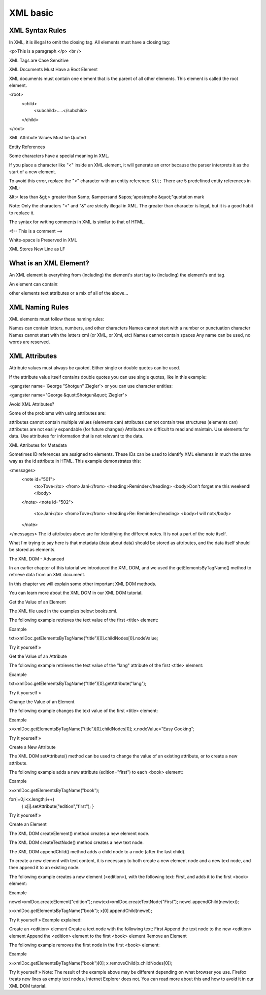 
XML basic
==============================

XML Syntax Rules
------------------------------

In XML, it is illegal to omit the closing tag. All elements must have a closing tag:

<p>This is a paragraph.</p>
<br />

XML Tags are Case Sensitive

XML Documents Must Have a Root Element

XML documents must contain one element that is the parent of all other elements. This element is called the root element.

<root>
  <child>
    <subchild>.....</subchild>
  </child>
</root>

XML Attribute Values Must be Quoted

Entity References

Some characters have a special meaning in XML.

If you place a character like "<" inside an XML element, it will generate an error because the parser interprets it as the start of a new element.

To avoid this error, replace the "<" character with an entity reference: ``&lt;``
There are 5 predefined entity references in XML:


&lt;< less than
&gt;> greater than
&amp; &ampersand 
&apos;'apostrophe
&quot;"quotation mark

Note: Only the characters "<" and "&" are strictly illegal in XML. The greater than character is legal, but it is a good habit to replace it.

The syntax for writing comments in XML is similar to that of HTML.

<!-- This is a comment -->

White-space is Preserved in XML

XML Stores New Line as LF

What is an XML Element?
------------------------------

An XML element is everything from (including) the element's start tag to (including) the element's end tag.

An element can contain:

other elements
text
attributes
or a mix of all of the above...

XML Naming Rules
------------------------------

XML elements must follow these naming rules:

Names can contain letters, numbers, and other characters
Names cannot start with a number or punctuation character
Names cannot start with the letters xml (or XML, or Xml, etc)
Names cannot contain spaces
Any name can be used, no words are reserved.

XML Attributes
------------------------------

Attribute values must always be quoted. Either single or double quotes can be used. 

If the attribute value itself contains double quotes you can use single quotes, like in this example:

<gangster name='George "Shotgun" Ziegler'>
or you can use character entities:

<gangster name="George &quot;Shotgun&quot; Ziegler">

Avoid XML Attributes?

Some of the problems with using attributes are:

attributes cannot contain multiple values (elements can)
attributes cannot contain tree structures (elements can)
attributes are not easily expandable (for future changes)
Attributes are difficult to read and maintain. Use elements for data. Use attributes for information that is not relevant to the data.

XML Attributes for Metadata

Sometimes ID references are assigned to elements. These IDs can be used to identify XML elements in much the same way as the id attribute in HTML. This example demonstrates this:

<messages>
  <note id="501">
    <to>Tove</to>
    <from>Jani</from>
    <heading>Reminder</heading>
    <body>Don't forget me this weekend!</body>
  </note>
  <note id="502">
    <to>Jani</to>
    <from>Tove</from>
    <heading>Re: Reminder</heading>
    <body>I will not</body>
  </note>
</messages>
The id attributes above are for identifying the different notes. It is not a part of the note itself.

What I'm trying to say here is that metadata (data about data) should be stored as attributes, and the data itself should be stored as elements.

The XML DOM - Advanced

In an earlier chapter of this tutorial we introduced the XML DOM, and we used the getElementsByTagName() method to retrieve data from an XML document.

In this chapter we will explain some other important XML DOM methods.

You can learn more about the XML DOM in our XML DOM tutorial.

Get the Value of an Element

The XML file used in the examples below: books.xml.

The following example retrieves the text value of the first <title> element:

Example

txt=xmlDoc.getElementsByTagName("title")[0].childNodes[0].nodeValue;

Try it yourself »

Get the Value of an Attribute

The following example retrieves the text value of the "lang" attribute of the first <title> element:

Example

txt=xmlDoc.getElementsByTagName("title")[0].getAttribute("lang");

Try it yourself »

Change the Value of an Element

The following example changes the text value of the first <title> element:

Example

x=xmlDoc.getElementsByTagName("title")[0].childNodes[0];
x.nodeValue="Easy Cooking";

Try it yourself »

Create a New Attribute

The XML DOM setAttribute() method can be used to change the value of an existing attribute, or to create a new attribute.

The following example adds a new attribute (edition="first") to each <book> element:

Example

x=xmlDoc.getElementsByTagName("book");

for(i=0;i<x.length;i++)
  {
  x[i].setAttribute("edition","first");
  }

Try it yourself »

Create an Element

The XML DOM createElement() method creates a new element node.

The XML DOM createTextNode() method creates a new text node.

The XML DOM appendChild() method adds a child node to a node (after the last child).

To create a new element with text content, it is necessary to both create a new element node and a new text node, and then append it to an existing node.

The following example creates a new element (<edition>), with the following text: First, and adds it to the first <book> element:

Example

newel=xmlDoc.createElement("edition");
newtext=xmlDoc.createTextNode("First");
newel.appendChild(newtext);

x=xmlDoc.getElementsByTagName("book");
x[0].appendChild(newel);

Try it yourself »
Example explained:

Create an <edition> element
Create a text node with the following text: First
Append the text node to the new <edition> element
Append the <edition> element to the first <book> element
Remove an Element

The following example removes the first node in the first <book> element:

Example

x=xmlDoc.getElementsByTagName("book")[0];
x.removeChild(x.childNodes[0]);

Try it yourself »
Note: The result of the example above may be different depending on what browser you use. Firefox treats new lines as empty text nodes, Internet Explorer does not. You can read more about this and how to avoid it in our XML DOM tutorial.
